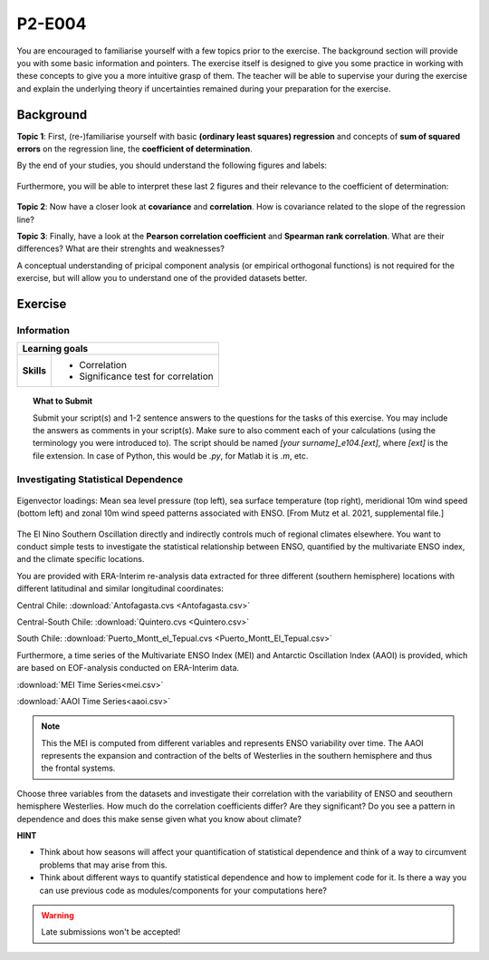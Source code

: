 P2-E004
=======

You are encouraged to familiarise yourself with a few topics prior to the exercise. The background section will provide you with some basic information and pointers. The exercise itself is designed to give you some practice in working with these concepts to give you a more intuitive grasp of them. The teacher will be able to supervise your during the exercise and explain the underlying theory if uncertainties remained during your preparation for the exercise.


Background
----------

**Topic 1**: First, (re-)familiarise yourself with basic **(ordinary least squares) regression** and concepts of **sum of squared errors** on the regression line, the **coefficient of determination**.

By the end of your studies, you should understand the following figures and labels:

.. figure:: img/regression.jpg
   :align: center
   :figwidth: 600px

Furthermore, you will be able to interpret these last 2 figures and their relevance to the coefficient of determination:

.. figure:: img/SEr.jpg
   :align: center
   :figwidth: 600px
   
.. figure:: img/SEy.jpg
   :align: center
   :figwidth: 600px
   
   
**Topic 2**: Now have a closer look at **covariance** and **correlation**. How is covariance related to the slope of the regression line? 

**Topic 3**: Finally, have a look at the **Pearson correlation coefficient** and **Spearman rank correlation**. What are their differences? What are their strenghts and weaknesses?

A conceptual understanding of pricipal component analysis (or empirical orthogonal functions) is not required for the exercise, but will allow you to understand one of the provided datasets better.


Exercise
--------

Information
...........

+----------------------+--------------------------------------------------------+
| Learning goals                                                                |
+======================+========================================================+
|**Skills**            |                                                        |    
|                      |   * Correlation                                        |
|                      |   * Significance test for correlation                  |
+----------------------+--------------------------------------------------------+


.. topic:: What to Submit

      Submit your script(s) and 1-2 sentence answers to the questions for the tasks of this exercise. You may include the answers as comments in your script(s). Make sure to also comment each of your calculations (using the terminology you were introduced to). The script should be named *[your surname]_e104.[ext]*, where *[ext]* is the file extension. In case of Python, this would be *.py*, for Matlab it is *.m*, etc.
      
Investigating Statistical Dependence     
....................................
      
.. figure:: img/MEI.jpg  
   :align: center
   
   Eigenvector loadings: Mean sea level pressure (top left), sea surface temperature (top right), meridional 10m wind speed (bottom left) and zonal 10m wind speed patterns associated with ENSO. [From Mutz et al. 2021, supplemental file.]

The El Nino Southern Oscillation directly and indirectly controls much of regional climates elsewhere. You want to conduct simple tests to investigate the statistical relationship between ENSO, quantified by the multivariate ENSO index, and the climate specific locations.

You are provided with ERA-Interim re-analysis data extracted for three different (southern hemisphere) locations with different latitudinal and similar longitudinal coordinates: 

Central Chile:
:download:`Antofagasta.cvs <Antofagasta.csv>`   

Central-South Chile: 
:download:`Quintero.cvs <Quintero.csv>`   

South Chile:
:download:`Puerto_Montt_el_Tepual.cvs <Puerto_Montt_El_Tepual.csv>`   

Furthermore, a time series of the Multivariate ENSO Index (MEI) and Antarctic Oscillation Index (AAOI) is provided, which are based on EOF-analysis conducted on ERA-Interim data. 

:download:`MEI Time Series<mei.csv>`   

:download:`AAOI Time Series<aaoi.csv>`   

.. note:: This the MEI is computed from different variables and represents ENSO variability over time. The AAOI represents the expansion and contraction of the belts of Westerlies in the southern hemisphere and thus the frontal systems.

Choose three variables from the datasets and investigate their correlation with the variability of ENSO and seouthern hemisphere Westerlies. How much do the correlation coefficients differ? Are they significant? Do you see a pattern in dependence and does this make sense given what you know about climate?

**HINT**

* Think about how seasons will affect your quantification of statistical dependence and think of a way to circumvent problems that may arise from this.
* Think about different ways to quantify statistical dependence and how to implement code for it. Is there a way you can use previous code as modules/components for your computations here? 

.. warning::

    Late submissions won't be accepted!

    
    
    
    
    
    
    
    
    
    
    
    
    
    
    
    
    
    
    
    
    
    
    
    
    

